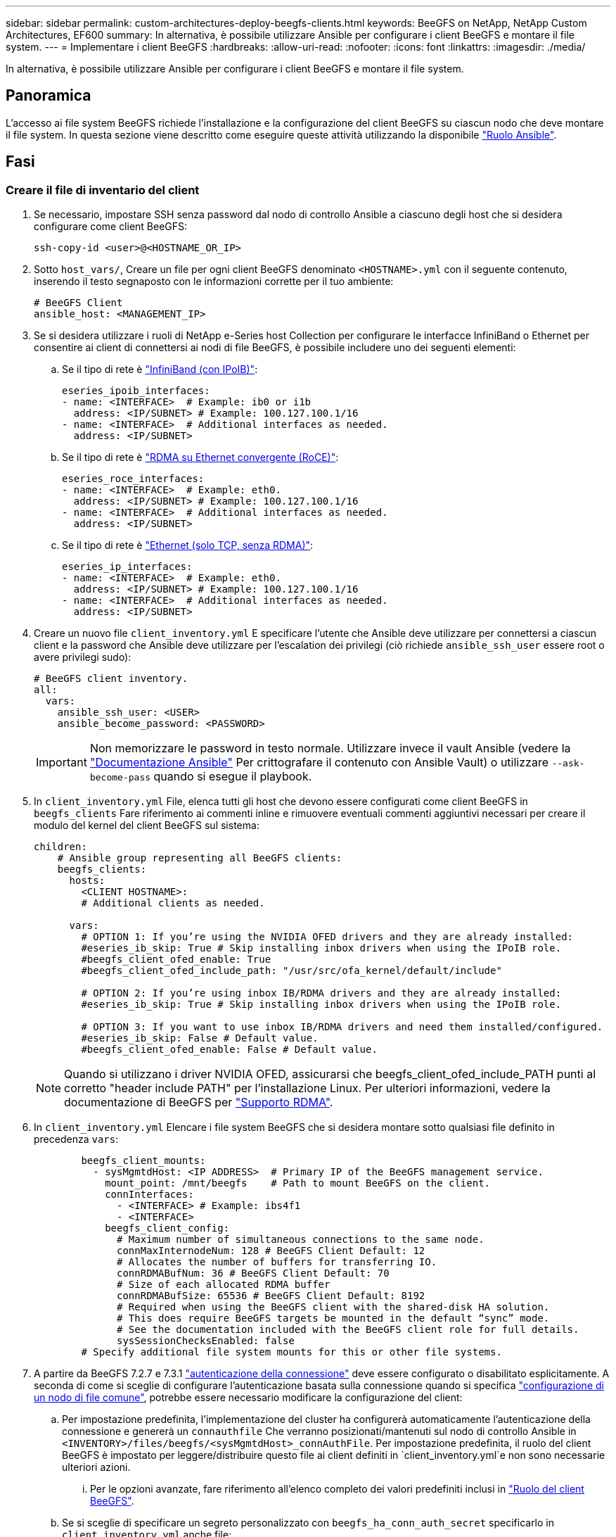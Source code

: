 ---
sidebar: sidebar 
permalink: custom-architectures-deploy-beegfs-clients.html 
keywords: BeeGFS on NetApp, NetApp Custom Architectures, EF600 
summary: In alternativa, è possibile utilizzare Ansible per configurare i client BeeGFS e montare il file system. 
---
= Implementare i client BeeGFS
:hardbreaks:
:allow-uri-read: 
:nofooter: 
:icons: font
:linkattrs: 
:imagesdir: ./media/


[role="lead"]
In alternativa, è possibile utilizzare Ansible per configurare i client BeeGFS e montare il file system.



== Panoramica

L'accesso ai file system BeeGFS richiede l'installazione e la configurazione del client BeeGFS su ciascun nodo che deve montare il file system. In questa sezione viene descritto come eseguire queste attività utilizzando la disponibile link:https://github.com/netappeseries/beegfs/tree/master/roles/beegfs_client["Ruolo Ansible"^].



== Fasi



=== Creare il file di inventario del client

. Se necessario, impostare SSH senza password dal nodo di controllo Ansible a ciascuno degli host che si desidera configurare come client BeeGFS:
+
[source, bash]
----
ssh-copy-id <user>@<HOSTNAME_OR_IP>
----
. Sotto `host_vars/`, Creare un file per ogni client BeeGFS denominato `<HOSTNAME>.yml` con il seguente contenuto, inserendo il testo segnaposto con le informazioni corrette per il tuo ambiente:
+
[source, yaml]
----
# BeeGFS Client
ansible_host: <MANAGEMENT_IP>
----
. Se si desidera utilizzare i ruoli di NetApp e-Series host Collection per configurare le interfacce InfiniBand o Ethernet per consentire ai client di connettersi ai nodi di file BeeGFS, è possibile includere uno dei seguenti elementi:
+
.. Se il tipo di rete è link:https://github.com/netappeseries/host/tree/release-1.2.0/roles/ipoib["InfiniBand (con IPoIB)"^]:
+
[source, yaml]
----
eseries_ipoib_interfaces:
- name: <INTERFACE>  # Example: ib0 or i1b
  address: <IP/SUBNET> # Example: 100.127.100.1/16
- name: <INTERFACE>  # Additional interfaces as needed.
  address: <IP/SUBNET>
----
.. Se il tipo di rete è link:https://github.com/netappeseries/host/tree/release-1.2.0/roles/roce["RDMA su Ethernet convergente (RoCE)"^]:
+
[source, yaml]
----
eseries_roce_interfaces:
- name: <INTERFACE>  # Example: eth0.
  address: <IP/SUBNET> # Example: 100.127.100.1/16
- name: <INTERFACE>  # Additional interfaces as needed.
  address: <IP/SUBNET>
----
.. Se il tipo di rete è link:https://github.com/netappeseries/host/tree/release-1.2.0/roles/ip["Ethernet (solo TCP, senza RDMA)"^]:
+
[source, yaml]
----
eseries_ip_interfaces:
- name: <INTERFACE>  # Example: eth0.
  address: <IP/SUBNET> # Example: 100.127.100.1/16
- name: <INTERFACE>  # Additional interfaces as needed.
  address: <IP/SUBNET>
----


. Creare un nuovo file `client_inventory.yml` E specificare l'utente che Ansible deve utilizzare per connettersi a ciascun client e la password che Ansible deve utilizzare per l'escalation dei privilegi (ciò richiede `ansible_ssh_user` essere root o avere privilegi sudo):
+
[source, yaml]
----
# BeeGFS client inventory.
all:
  vars:
    ansible_ssh_user: <USER>
    ansible_become_password: <PASSWORD>
----
+

IMPORTANT: Non memorizzare le password in testo normale. Utilizzare invece il vault Ansible (vedere la link:https://docs.ansible.com/ansible/latest/user_guide/vault.html["Documentazione Ansible"^] Per crittografare il contenuto con Ansible Vault) o utilizzare `--ask-become-pass` quando si esegue il playbook.

. In `client_inventory.yml` File, elenca tutti gli host che devono essere configurati come client BeeGFS in `beegfs_clients` Fare riferimento ai commenti inline e rimuovere eventuali commenti aggiuntivi necessari per creare il modulo del kernel del client BeeGFS sul sistema:
+
[source, yaml]
----
children:
    # Ansible group representing all BeeGFS clients:
    beegfs_clients:
      hosts:
        <CLIENT HOSTNAME>:
        # Additional clients as needed.

      vars:
        # OPTION 1: If you’re using the NVIDIA OFED drivers and they are already installed:
        #eseries_ib_skip: True # Skip installing inbox drivers when using the IPoIB role.
        #beegfs_client_ofed_enable: True
        #beegfs_client_ofed_include_path: "/usr/src/ofa_kernel/default/include"

        # OPTION 2: If you’re using inbox IB/RDMA drivers and they are already installed:
        #eseries_ib_skip: True # Skip installing inbox drivers when using the IPoIB role.

        # OPTION 3: If you want to use inbox IB/RDMA drivers and need them installed/configured.
        #eseries_ib_skip: False # Default value.
        #beegfs_client_ofed_enable: False # Default value.
----
+

NOTE: Quando si utilizzano i driver NVIDIA OFED, assicurarsi che beegfs_client_ofed_include_PATH punti al corretto "header include PATH" per l'installazione Linux. Per ulteriori informazioni, vedere la documentazione di BeeGFS per link:https://doc.beegfs.io/latest/advanced_topics/rdma_support.html["Supporto RDMA"^].

. In `client_inventory.yml` Elencare i file system BeeGFS che si desidera montare sotto qualsiasi file definito in precedenza `vars`:
+
[source, yaml]
----
        beegfs_client_mounts:
          - sysMgmtdHost: <IP ADDRESS>  # Primary IP of the BeeGFS management service.
            mount_point: /mnt/beegfs    # Path to mount BeeGFS on the client.
            connInterfaces:
              - <INTERFACE> # Example: ibs4f1
              - <INTERFACE>
            beegfs_client_config:
              # Maximum number of simultaneous connections to the same node.
              connMaxInternodeNum: 128 # BeeGFS Client Default: 12
              # Allocates the number of buffers for transferring IO.
              connRDMABufNum: 36 # BeeGFS Client Default: 70
              # Size of each allocated RDMA buffer
              connRDMABufSize: 65536 # BeeGFS Client Default: 8192
              # Required when using the BeeGFS client with the shared-disk HA solution.
              # This does require BeeGFS targets be mounted in the default “sync” mode.
              # See the documentation included with the BeeGFS client role for full details.
              sysSessionChecksEnabled: false
        # Specify additional file system mounts for this or other file systems.
----
. A partire da BeeGFS 7.2.7 e 7.3.1 link:https://doc.beegfs.io/latest/advanced_topics/authentication.html["autenticazione della connessione"^] deve essere configurato o disabilitato esplicitamente. A seconda di come si sceglie di configurare l'autenticazione basata sulla connessione quando si specifica link:custom-architectures-inventory-common-file-node-configuration.html["configurazione di un nodo di file comune"^], potrebbe essere necessario modificare la configurazione del client:
+
.. Per impostazione predefinita, l'implementazione del cluster ha configurerà automaticamente l'autenticazione della connessione e genererà un `connauthfile` Che verranno posizionati/mantenuti sul nodo di controllo Ansible in `<INVENTORY>/files/beegfs/<sysMgmtdHost>_connAuthFile`. Per impostazione predefinita, il ruolo del client BeeGFS è impostato per leggere/distribuire questo file ai client definiti in `client_inventory.yml`e non sono necessarie ulteriori azioni.
+
... Per le opzioni avanzate, fare riferimento all'elenco completo dei valori predefiniti inclusi in link:https://github.com/netappeseries/beegfs/blob/release-3.1.0/roles/beegfs_client/defaults/main.yml#L32["Ruolo del client BeeGFS"^].


.. Se si sceglie di specificare un segreto personalizzato con `beegfs_ha_conn_auth_secret` specificarlo in `client_inventory.yml` anche file:
+
[source, yaml]
----
beegfs_ha_conn_auth_secret: <SECRET>
----
.. Se si sceglie di disattivare completamente l'autenticazione basata sulla connessione con `beegfs_ha_conn_auth_enabled`, specificare che in `client_inventory.yml` anche file:
+
[source, yaml]
----
beegfs_ha_conn_auth_enabled: false
----




Per un elenco completo dei parametri supportati e ulteriori dettagli, fare riferimento a. link:https://github.com/netappeseries/beegfs/tree/master/roles/beegfs_client["Documentazione completa del client BeeGFS"^]. Per un esempio completo di un inventario client, fare clic su link:https://github.com/netappeseries/beegfs/blob/master/getting_started/beegfs_on_netapp/gen2/client_inventory.yml["qui"^].



=== Creare il file Playbook del client BeeGFS

. Creare un nuovo file `client_playbook.yml`
+
[source, yaml]
----
# BeeGFS client playbook.
- hosts: beegfs_clients
  any_errors_fatal: true
  gather_facts: true
  collections:
    - netapp_eseries.beegfs
    - netapp_eseries.host
  tasks:
----
. Facoltativo: Se si desidera utilizzare i ruoli di NetApp e-Series host Collection per configurare le interfacce per la connessione dei client ai file system BeeGFS, importare il ruolo corrispondente al tipo di interfaccia che si sta configurando:
+
.. Se si utilizza InfiniBand (IPoIB):
+
[source, yaml]
----
    - name: Ensure IPoIB is configured
      import_role:
        name: ipoib
----
.. Se si utilizza RDMA su Ethernet convergente (RoCE):
+
[source, yaml]
----
    - name: Ensure IPoIB is configured
      import_role:
        name: roce
----
.. Se si utilizza Ethernet (solo TCP, senza RDMA):
+
[source, yaml]
----
    - name: Ensure IPoIB is configured
      import_role:
        name: ip
----


. Infine, importare il ruolo del client BeeGFS per installare il software client e configurare i supporti del file system:
+
[source, yaml]
----
    # REQUIRED: Install the BeeGFS client and mount the BeeGFS file system.
    - name: Verify the BeeGFS clients are configured.
      import_role:
        name: beegfs_client
----


Per un esempio completo di un playbook client, fai clic link:https://github.com/netappeseries/beegfs/blob/master/getting_started/beegfs_on_netapp/gen2/client_playbook.yml["qui"^].



=== Eseguire il manuale BeeGFS Client Playbook

Per installare/creare il client e montare BeeGFS, eseguire il seguente comando:

[source, bash]
----
ansible-playbook -i client_inventory.yml client_playbook.yml
----